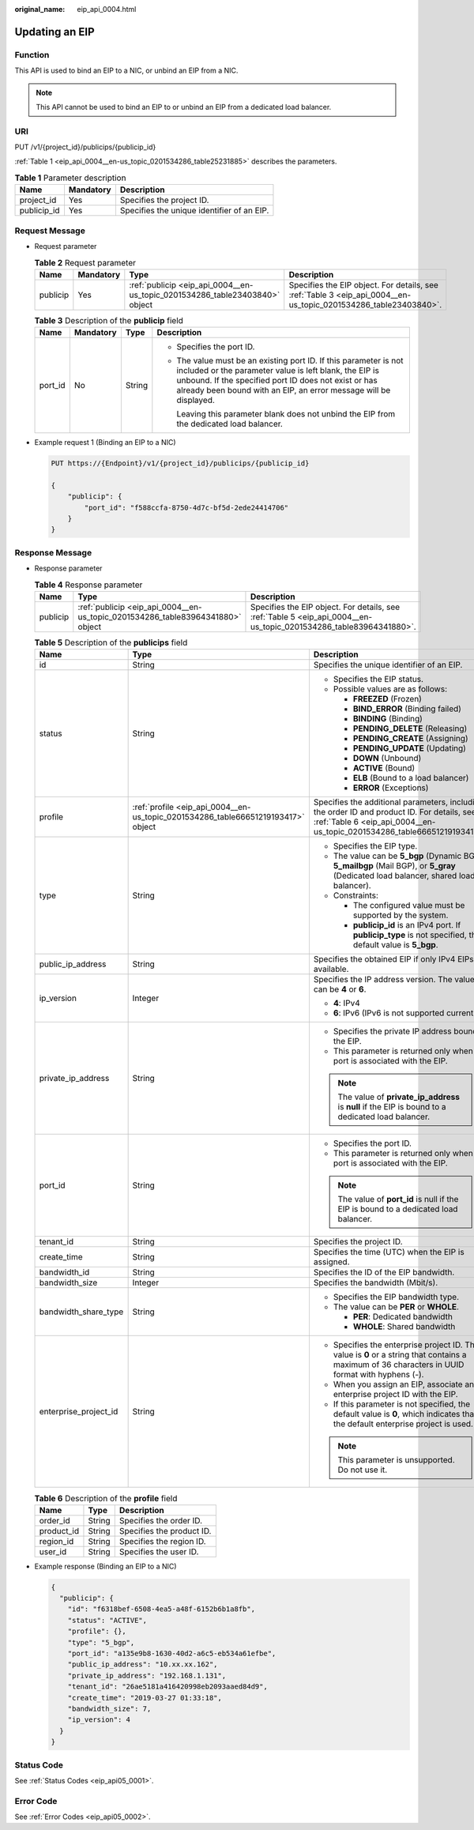 :original_name: eip_api_0004.html

.. _eip_api_0004:

Updating an EIP
===============

Function
--------

This API is used to bind an EIP to a NIC, or unbind an EIP from a NIC.

.. note::

   This API cannot be used to bind an EIP to or unbind an EIP from a dedicated load balancer.

URI
---

PUT /v1/{project_id}/publicips/{publicip_id}

:ref:`Table 1 <eip_api_0004__en-us_topic_0201534286_table25231885>` describes the parameters.

.. _eip_api_0004__en-us_topic_0201534286_table25231885:

.. table:: **Table 1** Parameter description

   =========== ========= ==========================================
   Name        Mandatory Description
   =========== ========= ==========================================
   project_id  Yes       Specifies the project ID.
   publicip_id Yes       Specifies the unique identifier of an EIP.
   =========== ========= ==========================================

Request Message
---------------

-  Request parameter

   .. table:: **Table 2** Request parameter

      +----------+-----------+-----------------------------------------------------------------------------+-----------------------------------------------------------------------------------------------------------------+
      | Name     | Mandatory | Type                                                                        | Description                                                                                                     |
      +==========+===========+=============================================================================+=================================================================================================================+
      | publicip | Yes       | :ref:`publicip <eip_api_0004__en-us_topic_0201534286_table23403840>` object | Specifies the EIP object. For details, see :ref:`Table 3 <eip_api_0004__en-us_topic_0201534286_table23403840>`. |
      +----------+-----------+-----------------------------------------------------------------------------+-----------------------------------------------------------------------------------------------------------------+

   .. _eip_api_0004__en-us_topic_0201534286_table23403840:

   .. table:: **Table 3** Description of the **publicip** field

      +-----------------+-----------------+-----------------+----------------------------------------------------------------------------------------------------------------------------------------------------------------------------------------------------------------------------------------------------------+
      | Name            | Mandatory       | Type            | Description                                                                                                                                                                                                                                              |
      +=================+=================+=================+==========================================================================================================================================================================================================================================================+
      | port_id         | No              | String          | -  Specifies the port ID.                                                                                                                                                                                                                                |
      |                 |                 |                 |                                                                                                                                                                                                                                                          |
      |                 |                 |                 | -  The value must be an existing port ID. If this parameter is not included or the parameter value is left blank, the EIP is unbound. If the specified port ID does not exist or has already been bound with an EIP, an error message will be displayed. |
      |                 |                 |                 |                                                                                                                                                                                                                                                          |
      |                 |                 |                 |    Leaving this parameter blank does not unbind the EIP from the dedicated load balancer.                                                                                                                                                                |
      +-----------------+-----------------+-----------------+----------------------------------------------------------------------------------------------------------------------------------------------------------------------------------------------------------------------------------------------------------+

-  Example request 1 (Binding an EIP to a NIC)

   .. code-block:: text

      PUT https://{Endpoint}/v1/{project_id}/publicips/{publicip_id}

      {
          "publicip": {
              "port_id": "f588ccfa-8750-4d7c-bf5d-2ede24414706"
          }
      }

Response Message
----------------

-  Response parameter

   .. table:: **Table 4** Response parameter

      +----------+--------------------------------------------------------------------------------+--------------------------------------------------------------------------------------------------------------------+
      | Name     | Type                                                                           | Description                                                                                                        |
      +==========+================================================================================+====================================================================================================================+
      | publicip | :ref:`publicip <eip_api_0004__en-us_topic_0201534286_table83964341880>` object | Specifies the EIP object. For details, see :ref:`Table 5 <eip_api_0004__en-us_topic_0201534286_table83964341880>`. |
      +----------+--------------------------------------------------------------------------------+--------------------------------------------------------------------------------------------------------------------+

   .. _eip_api_0004__en-us_topic_0201534286_table83964341880:

   .. table:: **Table 5** Description of the **publicips** field

      +-----------------------+----------------------------------------------------------------------------------+-------------------------------------------------------------------------------------------------------------------------------------------------------------------------+
      | Name                  | Type                                                                             | Description                                                                                                                                                             |
      +=======================+==================================================================================+=========================================================================================================================================================================+
      | id                    | String                                                                           | Specifies the unique identifier of an EIP.                                                                                                                              |
      +-----------------------+----------------------------------------------------------------------------------+-------------------------------------------------------------------------------------------------------------------------------------------------------------------------+
      | status                | String                                                                           | -  Specifies the EIP status.                                                                                                                                            |
      |                       |                                                                                  | -  Possible values are as follows:                                                                                                                                      |
      |                       |                                                                                  |                                                                                                                                                                         |
      |                       |                                                                                  |    -  **FREEZED** (Frozen)                                                                                                                                              |
      |                       |                                                                                  |    -  **BIND_ERROR** (Binding failed)                                                                                                                                   |
      |                       |                                                                                  |    -  **BINDING** (Binding)                                                                                                                                             |
      |                       |                                                                                  |    -  **PENDING_DELETE** (Releasing)                                                                                                                                    |
      |                       |                                                                                  |    -  **PENDING_CREATE** (Assigning)                                                                                                                                    |
      |                       |                                                                                  |    -  **PENDING_UPDATE** (Updating)                                                                                                                                     |
      |                       |                                                                                  |    -  **DOWN** (Unbound)                                                                                                                                                |
      |                       |                                                                                  |    -  **ACTIVE** (Bound)                                                                                                                                                |
      |                       |                                                                                  |    -  **ELB** (Bound to a load balancer)                                                                                                                                |
      |                       |                                                                                  |    -  **ERROR** (Exceptions)                                                                                                                                            |
      +-----------------------+----------------------------------------------------------------------------------+-------------------------------------------------------------------------------------------------------------------------------------------------------------------------+
      | profile               | :ref:`profile <eip_api_0004__en-us_topic_0201534286_table66651219193417>` object | Specifies the additional parameters, including the order ID and product ID. For details, see :ref:`Table 6 <eip_api_0004__en-us_topic_0201534286_table66651219193417>`. |
      +-----------------------+----------------------------------------------------------------------------------+-------------------------------------------------------------------------------------------------------------------------------------------------------------------------+
      | type                  | String                                                                           | -  Specifies the EIP type.                                                                                                                                              |
      |                       |                                                                                  | -  The value can be **5_bgp** (Dynamic BGP), **5_mailbgp** (Mail BGP), or **5_gray** (Dedicated load balancer, shared load balancer).                                   |
      |                       |                                                                                  | -  Constraints:                                                                                                                                                         |
      |                       |                                                                                  |                                                                                                                                                                         |
      |                       |                                                                                  |    -  The configured value must be supported by the system.                                                                                                             |
      |                       |                                                                                  |    -  **publicip_id** is an IPv4 port. If **publicip_type** is not specified, the default value is **5_bgp**.                                                           |
      +-----------------------+----------------------------------------------------------------------------------+-------------------------------------------------------------------------------------------------------------------------------------------------------------------------+
      | public_ip_address     | String                                                                           | Specifies the obtained EIP if only IPv4 EIPs are available.                                                                                                             |
      +-----------------------+----------------------------------------------------------------------------------+-------------------------------------------------------------------------------------------------------------------------------------------------------------------------+
      | ip_version            | Integer                                                                          | Specifies the IP address version. The value can be **4** or **6**.                                                                                                      |
      |                       |                                                                                  |                                                                                                                                                                         |
      |                       |                                                                                  | -  **4**: IPv4                                                                                                                                                          |
      |                       |                                                                                  | -  **6**: IPv6 (IPv6 is not supported currently.)                                                                                                                       |
      +-----------------------+----------------------------------------------------------------------------------+-------------------------------------------------------------------------------------------------------------------------------------------------------------------------+
      | private_ip_address    | String                                                                           | -  Specifies the private IP address bound to the EIP.                                                                                                                   |
      |                       |                                                                                  | -  This parameter is returned only when a port is associated with the EIP.                                                                                              |
      |                       |                                                                                  |                                                                                                                                                                         |
      |                       |                                                                                  | .. note::                                                                                                                                                               |
      |                       |                                                                                  |                                                                                                                                                                         |
      |                       |                                                                                  |    The value of **private_ip_address** is **null** if the EIP is bound to a dedicated load balancer.                                                                    |
      +-----------------------+----------------------------------------------------------------------------------+-------------------------------------------------------------------------------------------------------------------------------------------------------------------------+
      | port_id               | String                                                                           | -  Specifies the port ID.                                                                                                                                               |
      |                       |                                                                                  | -  This parameter is returned only when a port is associated with the EIP.                                                                                              |
      |                       |                                                                                  |                                                                                                                                                                         |
      |                       |                                                                                  | .. note::                                                                                                                                                               |
      |                       |                                                                                  |                                                                                                                                                                         |
      |                       |                                                                                  |    The value of **port_id** is null if the EIP is bound to a dedicated load balancer.                                                                                   |
      +-----------------------+----------------------------------------------------------------------------------+-------------------------------------------------------------------------------------------------------------------------------------------------------------------------+
      | tenant_id             | String                                                                           | Specifies the project ID.                                                                                                                                               |
      +-----------------------+----------------------------------------------------------------------------------+-------------------------------------------------------------------------------------------------------------------------------------------------------------------------+
      | create_time           | String                                                                           | Specifies the time (UTC) when the EIP is assigned.                                                                                                                      |
      +-----------------------+----------------------------------------------------------------------------------+-------------------------------------------------------------------------------------------------------------------------------------------------------------------------+
      | bandwidth_id          | String                                                                           | Specifies the ID of the EIP bandwidth.                                                                                                                                  |
      +-----------------------+----------------------------------------------------------------------------------+-------------------------------------------------------------------------------------------------------------------------------------------------------------------------+
      | bandwidth_size        | Integer                                                                          | Specifies the bandwidth (Mbit/s).                                                                                                                                       |
      +-----------------------+----------------------------------------------------------------------------------+-------------------------------------------------------------------------------------------------------------------------------------------------------------------------+
      | bandwidth_share_type  | String                                                                           | -  Specifies the EIP bandwidth type.                                                                                                                                    |
      |                       |                                                                                  | -  The value can be **PER** or **WHOLE**.                                                                                                                               |
      |                       |                                                                                  |                                                                                                                                                                         |
      |                       |                                                                                  |    -  **PER**: Dedicated bandwidth                                                                                                                                      |
      |                       |                                                                                  |    -  **WHOLE**: Shared bandwidth                                                                                                                                       |
      +-----------------------+----------------------------------------------------------------------------------+-------------------------------------------------------------------------------------------------------------------------------------------------------------------------+
      | enterprise_project_id | String                                                                           | -  Specifies the enterprise project ID. The value is **0** or a string that contains a maximum of 36 characters in UUID format with hyphens (-).                        |
      |                       |                                                                                  | -  When you assign an EIP, associate an enterprise project ID with the EIP.                                                                                             |
      |                       |                                                                                  | -  If this parameter is not specified, the default value is **0**, which indicates that the default enterprise project is used.                                         |
      |                       |                                                                                  |                                                                                                                                                                         |
      |                       |                                                                                  | .. note::                                                                                                                                                               |
      |                       |                                                                                  |                                                                                                                                                                         |
      |                       |                                                                                  |    This parameter is unsupported. Do not use it.                                                                                                                        |
      +-----------------------+----------------------------------------------------------------------------------+-------------------------------------------------------------------------------------------------------------------------------------------------------------------------+

   .. _eip_api_0004__en-us_topic_0201534286_table66651219193417:

   .. table:: **Table 6** Description of the **profile** field

      ========== ====== =========================
      Name       Type   Description
      ========== ====== =========================
      order_id   String Specifies the order ID.
      product_id String Specifies the product ID.
      region_id  String Specifies the region ID.
      user_id    String Specifies the user ID.
      ========== ====== =========================

-  Example response (Binding an EIP to a NIC)

   .. code-block::

      {
        "publicip": {
          "id": "f6318bef-6508-4ea5-a48f-6152b6b1a8fb",
          "status": "ACTIVE",
          "profile": {},
          "type": "5_bgp",
          "port_id": "a135e9b8-1630-40d2-a6c5-eb534a61efbe",
          "public_ip_address": "10.xx.xx.162",
          "private_ip_address": "192.168.1.131",
          "tenant_id": "26ae5181a416420998eb2093aaed84d9",
          "create_time": "2019-03-27 01:33:18",
          "bandwidth_size": 7,
          "ip_version": 4
        }
      }

Status Code
-----------

See :ref:`Status Codes <eip_api05_0001>`.

Error Code
----------

See :ref:`Error Codes <eip_api05_0002>`.
